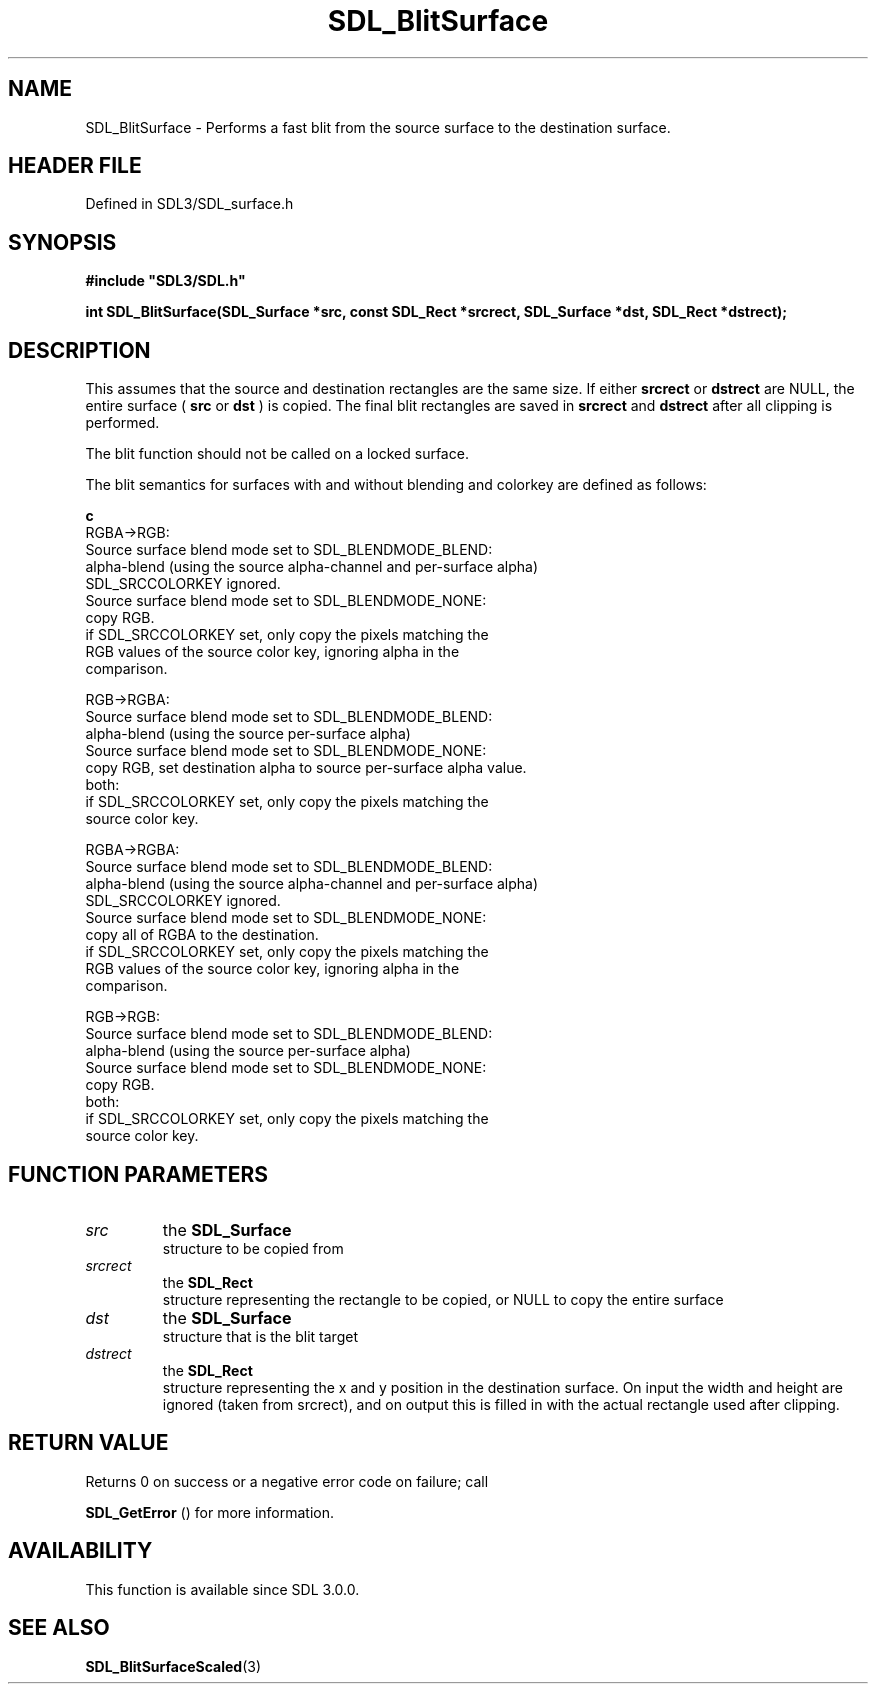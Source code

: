 .\" This manpage content is licensed under Creative Commons
.\"  Attribution 4.0 International (CC BY 4.0)
.\"   https://creativecommons.org/licenses/by/4.0/
.\" This manpage was generated from SDL's wiki page for SDL_BlitSurface:
.\"   https://wiki.libsdl.org/SDL_BlitSurface
.\" Generated with SDL/build-scripts/wikiheaders.pl
.\"  revision SDL-3.1.2-no-vcs
.\" Please report issues in this manpage's content at:
.\"   https://github.com/libsdl-org/sdlwiki/issues/new
.\" Please report issues in the generation of this manpage from the wiki at:
.\"   https://github.com/libsdl-org/SDL/issues/new?title=Misgenerated%20manpage%20for%20SDL_BlitSurface
.\" SDL can be found at https://libsdl.org/
.de URL
\$2 \(laURL: \$1 \(ra\$3
..
.if \n[.g] .mso www.tmac
.TH SDL_BlitSurface 3 "SDL 3.1.2" "Simple Directmedia Layer" "SDL3 FUNCTIONS"
.SH NAME
SDL_BlitSurface \- Performs a fast blit from the source surface to the destination surface\[char46]
.SH HEADER FILE
Defined in SDL3/SDL_surface\[char46]h

.SH SYNOPSIS
.nf
.B #include \(dqSDL3/SDL.h\(dq
.PP
.BI "int SDL_BlitSurface(SDL_Surface *src, const SDL_Rect *srcrect, SDL_Surface *dst, SDL_Rect *dstrect);
.fi
.SH DESCRIPTION
This assumes that the source and destination rectangles are the same size\[char46]
If either
.BR srcrect
or
.BR dstrect
are NULL, the entire surface (
.BR src
or
.BR dst
) is copied\[char46] The final blit rectangles are saved in
.BR srcrect
and
.BR dstrect
after all clipping is performed\[char46]

The blit function should not be called on a locked surface\[char46]

The blit semantics for surfaces with and without blending and colorkey are
defined as follows:
.BR 

.BR c
   RGBA->RGB:
     Source surface blend mode set to SDL_BLENDMODE_BLEND:
      alpha-blend (using the source alpha-channel and per-surface alpha)
      SDL_SRCCOLORKEY ignored\[char46]
    Source surface blend mode set to SDL_BLENDMODE_NONE:
      copy RGB\[char46]
      if SDL_SRCCOLORKEY set, only copy the pixels matching the
      RGB values of the source color key, ignoring alpha in the
      comparison\[char46]

  RGB->RGBA:
    Source surface blend mode set to SDL_BLENDMODE_BLEND:
      alpha-blend (using the source per-surface alpha)
    Source surface blend mode set to SDL_BLENDMODE_NONE:
      copy RGB, set destination alpha to source per-surface alpha value\[char46]
    both:
      if SDL_SRCCOLORKEY set, only copy the pixels matching the
      source color key\[char46]

  RGBA->RGBA:
    Source surface blend mode set to SDL_BLENDMODE_BLEND:
      alpha-blend (using the source alpha-channel and per-surface alpha)
      SDL_SRCCOLORKEY ignored\[char46]
    Source surface blend mode set to SDL_BLENDMODE_NONE:
      copy all of RGBA to the destination\[char46]
      if SDL_SRCCOLORKEY set, only copy the pixels matching the
      RGB values of the source color key, ignoring alpha in the
      comparison\[char46]

  RGB->RGB:
    Source surface blend mode set to SDL_BLENDMODE_BLEND:
      alpha-blend (using the source per-surface alpha)
    Source surface blend mode set to SDL_BLENDMODE_NONE:
      copy RGB\[char46]
    both:
      if SDL_SRCCOLORKEY set, only copy the pixels matching the
      source color key\[char46]


.BR 

.SH FUNCTION PARAMETERS
.TP
.I src
the 
.BR SDL_Surface
 structure to be copied from
.TP
.I srcrect
the 
.BR SDL_Rect
 structure representing the rectangle to be copied, or NULL to copy the entire surface
.TP
.I dst
the 
.BR SDL_Surface
 structure that is the blit target
.TP
.I dstrect
the 
.BR SDL_Rect
 structure representing the x and y position in the destination surface\[char46] On input the width and height are ignored (taken from srcrect), and on output this is filled in with the actual rectangle used after clipping\[char46]
.SH RETURN VALUE
Returns 0 on success or a negative error code on failure; call

.BR SDL_GetError
() for more information\[char46]

.SH AVAILABILITY
This function is available since SDL 3\[char46]0\[char46]0\[char46]

.SH SEE ALSO
.BR SDL_BlitSurfaceScaled (3)
